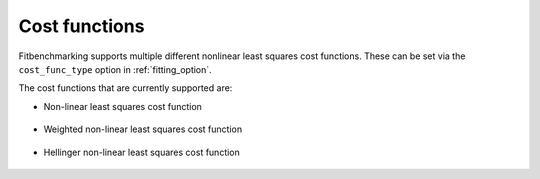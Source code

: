 .. _cost_func:

##############
Cost functions
##############

Fitbenchmarking supports multiple different nonlinear least squares cost functions. These can be set via the ``cost_func_type`` option in :ref:`fitting_option`.

The cost functions that are currently supported are:

- Non-linear least squares cost function

    .. currentmodule:: fitbenchmarking.cost_func.nlls_cost_func
    .. autoclass:: fitbenchmarking.cost_func.nlls_cost_func.NLLSCostFunc
               :noindex:
- Weighted non-linear least squares cost function

    .. currentmodule:: fitbenchmarking.cost_func.weighted_nlls_cost_func
    .. autoclass:: fitbenchmarking.cost_func.weighted_nlls_cost_func.WeightedNLLSCostFunc
               :noindex:
- Hellinger non-linear least squares cost function

    .. currentmodule:: fitbenchmarking.cost_func.hellinger_nlls_cost_func
    .. autoclass:: fitbenchmarking.cost_func.hellinger_nlls_cost_func.HellingerNLLSCostFunc
               :noindex:
